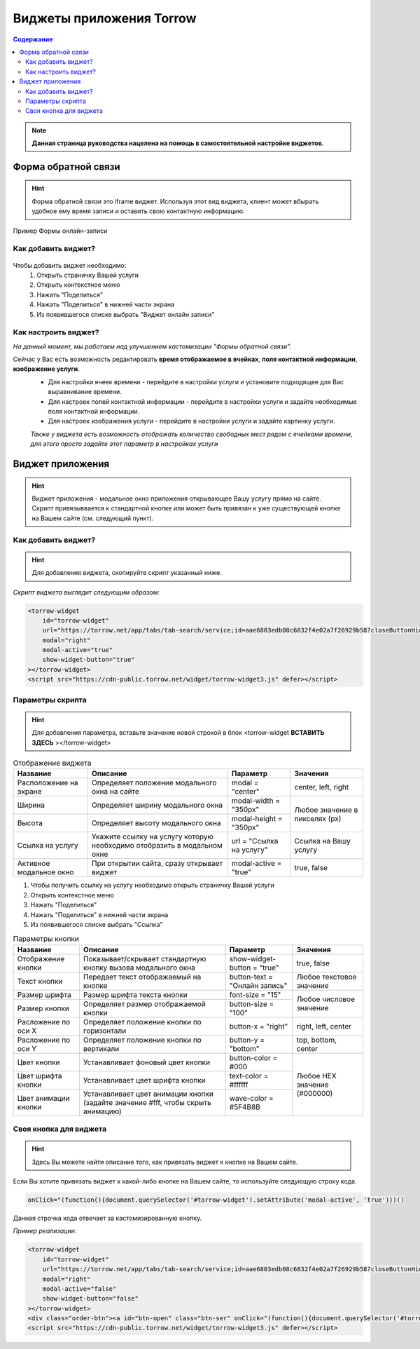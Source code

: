 
=========================
Виджеты приложения Torrow
=========================

.. contents:: Содержание

.. note:: **Данная страница руководства нацелена на помощь в самостоятельной настройке виджетов.**

--------------------
Форма обратной связи
--------------------
.. hint:: Форма обратной связи это iframe виджет. Используя этот вид виджета, клиент может вбырать удобное ему время записи и оставить свою контактную информацию.

.. figure:: media/widgetV.png
       :scale: 70 %
       :align: center
       :alt: Альтернативный текст

       Пример Формы онлайн-записи
~~~~~~~~~~~~~~~~~~~~
Как добавить виджет?
~~~~~~~~~~~~~~~~~~~~

 .. |точка| image:: media/tochka.png
      :width: 21
      :alt: alternative text

Чтобы добавить виджет необходимо:
    1. Открыть страничку Вашей услуги
    2. Открыть контекстное меню |точка|
    3. Нажать "Поделиться"
    4. Нажать "Поделиться" в нижней части экрана
    5. Из появившегося списке выбрать "Виджет онлайн записи"

~~~~~~~~~~~~~~~~~~~~~
Как настроить виджет?
~~~~~~~~~~~~~~~~~~~~~
*На данный момент, мы работаем над улучшением кастомизации "Формы обратной связи".*

Сейчас у Вас есть возможность редактировать **время отображаемое в ячейках**, **поля контактной информации**, **изображение услуги**.
     * Для настройки ячеек времени - перейдите в настройки услуги и установите подходящее для Вас выравнивание времени.
     * Для настроек полей контактной информации - перейдите в настройки услуги и задайте необходимые поля контактной информации.
     * Для настроек изображения услуги - перейдите в настройки услуги и задайте картинку услуги.
     *Также у виджета есть возможность отображать количество свободных мест рядом с ячейками времени, для этого просто задайте этот параметр в настройках услуги*

-----------------
Виджет приложения
-----------------
.. hint:: Виджет приложения - модальное окно приложения открывающее Вашу услугу прямо на сайте. Скрипт привязыввается к стандартной кнопке или может быть привязан к уже существующей кнопке на Вашем сайте (см. следующий пункт). 

~~~~~~~~~~~~~~~~~~~~
Как добавить виджет?
~~~~~~~~~~~~~~~~~~~~

.. hint:: Для добавления виджета, скопируйте скрипт указанный ниже.

*Скрипт виджета выглядит следующим образом:*

.. code-block::

     <torrow-widget
         id="torrow-widget"
         url="https://torrow.net/app/tabs/tab-search/service;id=aae6803edb08c6832f4e02a7f26929b58?closeButtonHidden=true&tabBarHidden=true"
         modal="right"
         modal-active="true"
         show-widget-button="true"
     ></torrow-widget>
     <script src="https://cdn-public.torrow.net/widget/torrow-widget3.js" defer></script>
     
~~~~~~~~~~~~~~~~~
Параметры скрипта
~~~~~~~~~~~~~~~~~
.. hint:: Для добавления параметра, вставьте значение новой строкой в блок <torrow-widget **ВСТАВИТЬ ЗДЕСЬ** ></torrow-widget> 
 
.. table::  Отображение виджета

    +------------------------+-----------------------------------------------+-----------------------+--------------------+
    | Название               | Описание                                      | Параметр              | Значения           |
    +========================+===============================================+=======================+====================+
    | Расположение на экране | Определяет положение модального окна на сайте | modal = "center"      | center, left, right|
    +------------------------+-----------------------------------------------+-----------------------+--------------------+
    | Ширина                 | Определяет ширину модального окна             | modal-width = "350px" | Любое значение     |
    +------------------------+-----------------------------------------------+-----------------------+ в пикселях (px)    |
    | Высота                 | Определяет высоту модального окна             | modal-height = "350px"|                    |
    +------------------------+-----------------------------------------------+-----------------------+--------------------+
    | Ссылка на услугу       | Укажите ссылку на услугу которую необходимо   | url = "Ссылка на      | Cсылка на Вашу     |
    |                        | отобразить в модальном окне                   | услугу"               | услугу             |
    +------------------------+-----------------------------------------------+-----------------------+--------------------+
    | Активное модальное окно| При открытии сайта, сразу открывает виджет    | modal-active = "true" | true, false        |
    +------------------------+-----------------------------------------------+-----------------------+--------------------+

1. Чтобы получить ссылку на услугу необходимо открыть страничку Вашей услуги
2. Открыть контекстное меню |точка|
3. Нажать "Поделиться"
4. Нажать "Поделиться" в нижней части экрана
5. Из появившегося списке выбрать "Ссылка"
    
.. table:: Параметры кнопки

    +------------------------+-----------------------------------------------+-----------------------+------------------------+
    | Название               | Описание                                      | Параметр              | Значения               |
    +========================+===============================================+=======================+========================+
    | Отображение кнопки     | Показывает/скрывает стандартную кнопку вызова | show-widget-button =  | true, false            |
    |                        | модального окна                               | "true"                |                        |
    +------------------------+-----------------------------------------------+-----------------------+------------------------+
    |Текст кнопки            | Передает текст отображаемый на кнопке         | button-text =         | Любое текстовое        |
    |                        |                                               | "Онлайн запись"       | значение               |
    +------------------------+-----------------------------------------------+-----------------------+------------------------+
    | Размер шрифта          | Размер шрифта текста кнопки                   | font-size = "15"      | Любое числовое         |
    +------------------------+-----------------------------------------------+-----------------------+ значение               |
    | Размер кнопки          | Определяет размер отображаемой кнопки         | button-size = "100"   |                        |
    +------------------------+-----------------------------------------------+-----------------------+------------------------+
    | Расложение по оси Х    | Определяет положение кнопки по горизонтали    | button-x = "right"    | right, left, center    |
    +------------------------+-----------------------------------------------+-----------------------+------------------------+
    | Расложение по оси Y    | Определяет положение кнопки по вертикали      | button-y = "bottom"   | top, bottom, center    |
    +------------------------+-----------------------------------------------+-----------------------+------------------------+
    | Цвет кнопки            | Устанавливает фоновый цвет кнопки             | button-color = #000   |  Любое                 |
    +------------------------+-----------------------------------------------+-----------------------+  HEX                   |
    | Цвет шрифта кнопки     | Устанавливает цвет шрифта кнопки              | text-color = #ffffff  |  значение              |
    +------------------------+-----------------------------------------------+-----------------------+  (#000000)             |
    | Цвет анимации кнопки   | Устанавливает цвет анимации кнопки (задайте   | wave-color = #5F4B8B  |                        |
    |                        | значение #fff, чтобы скрыть анимацию)         |                       |                        |
    +------------------------+-----------------------------------------------+-----------------------+------------------------+

~~~~~~~~~~~~~~~~~~~~~~~
Своя кнопка для виджета
~~~~~~~~~~~~~~~~~~~~~~~
.. hint:: Здесь Вы можете найти описание того, как привязать виджет к кнопке на Вашем сайте.
Если Вы хотите привязать виджет к какой-либо кнопке на Вашем сайте, то используйте следующую строку кода.

.. code-block:: 
    
     onClick="(function(){document.querySelector('#torrow-widget').setAttribute('modal-active', 'true')})()

Данная строчка кода отвечает за кастомизированную кнопку.

*Пример реализации:*

.. code-block::
     
     <torrow-widget
         id="torrow-widget"
         url="https://torrow.net/app/tabs/tab-search/service;id=aae6803edb08c6832f4e02a7f26929b58?closeButtonHidden=true&tabBarHidden=true"
         modal="right"
         modal-active="false"
         show-widget-button="false"
     ></torrow-widget>
     <div class="order-btn"><a id="btn-open" class="btn-ser" onClick="(function(){document.querySelector('#torrow-widget').setAttribute('modal-active', 'true')})()">Записаться на прием</a></div>
     <script src="https://cdn-public.torrow.net/widget/torrow-widget3.js" defer></script>